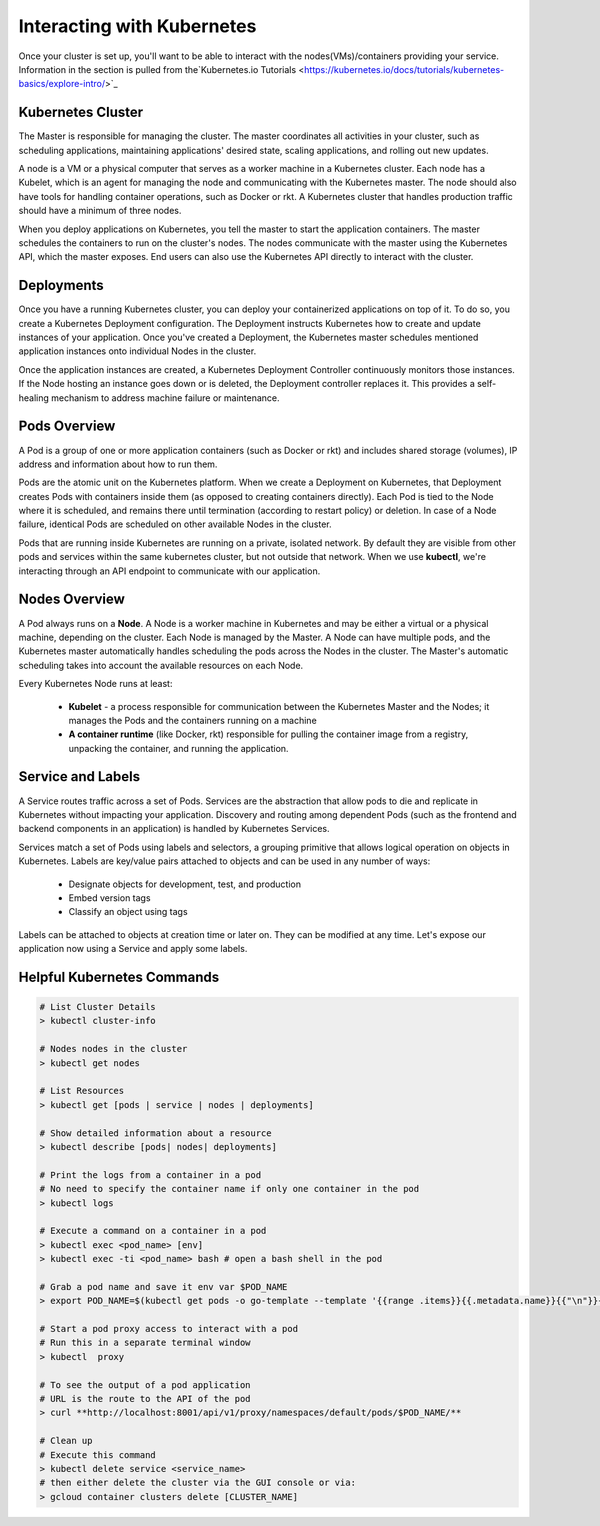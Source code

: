 Interacting with Kubernetes
===========================
Once your cluster is set up, you'll want to be able to interact with the
nodes(VMs)/containers providing your service. Information in the section is
pulled from the`Kubernetes.io Tutorials
<https://kubernetes.io/docs/tutorials/kubernetes-basics/explore-intro/>`_

Kubernetes Cluster
------------------
The Master is responsible for managing the cluster. The master coordinates all
activities in your cluster, such as scheduling applications, maintaining
applications' desired state, scaling applications, and rolling out new updates.

A node is a VM or a physical computer that serves as a worker machine in a Kubernetes
cluster. Each node has a Kubelet, which is an agent for managing the node and
communicating with the Kubernetes master. The node should also have tools for
handling container operations, such as Docker or rkt. A Kubernetes cluster that
handles production traffic should have a minimum of three nodes.

When you deploy applications on Kubernetes, you tell the master to start the
application containers. The master schedules the containers to run on the cluster's
nodes. The nodes communicate with the master using the Kubernetes API, which the
master exposes. End users can also use the Kubernetes API directly to interact with
the cluster.

.. image:: images/kube_cluster.png
   :align: center

Deployments
-----------
Once you have a running Kubernetes cluster, you can deploy your containerized
applications on top of it. To do so, you create a Kubernetes Deployment
configuration. The Deployment instructs Kubernetes how to create and update
instances of your application. Once you've created a Deployment, the Kubernetes
master schedules mentioned application instances onto individual Nodes in the cluster.

Once the application instances are created, a Kubernetes Deployment Controller
continuously monitors those instances. If the Node hosting an instance goes down
or is deleted, the Deployment controller replaces it. This provides a self-healing
mechanism to address machine failure or maintenance.

.. image:: images/kube_deployment.png
   :align: center

Pods Overview
-------------

A Pod is a group of one or more application containers (such as Docker or rkt) and
includes shared storage (volumes), IP address and information about how to run them.

Pods are the atomic unit on the Kubernetes platform. When we create a Deployment on
Kubernetes, that Deployment creates Pods with containers inside them
(as opposed to creating containers directly). Each Pod is tied to the Node where
it is scheduled, and remains there until termination (according to restart policy)
or deletion. In case of a Node failure, identical Pods are scheduled on other
available Nodes in the cluster.

Pods that are running inside Kubernetes are running on a private, isolated network.
By default they are visible from other pods and services within the same kubernetes
cluster, but not outside that network. When we use **kubectl**, we're interacting
through an API endpoint to communicate with our application.

.. image:: images/pods_overview.png
   :align: center

Nodes Overview
--------------
A Pod always runs on a **Node**. A Node is a worker machine in Kubernetes and may be
either a virtual or a physical machine, depending on the cluster. Each Node is managed
by the Master. A Node can have multiple pods, and the Kubernetes master automatically
handles scheduling the pods across the Nodes in the cluster. The Master's automatic
scheduling takes into account the available resources on each Node.

Every Kubernetes Node runs at least:

    * **Kubelet** - a process responsible for communication between the Kubernetes Master
      and the Nodes; it manages the Pods and the containers running on a machine

    * **A container runtime** (like Docker, rkt) responsible for pulling the container
      image from a registry, unpacking the container, and running the application.

.. image:: images/node_overview.png
   :align: center
   :scale: 50 %

Service and Labels
------------------

.. image:: images/service_labels.png
   :align: center
   :scale: 50 %

A Service routes traffic across a set of Pods. Services are the abstraction that allow
pods to die and replicate in Kubernetes without impacting your application. Discovery
and routing among dependent Pods (such as the frontend and backend components in an
application) is handled by Kubernetes Services.

Services match a set of Pods using labels and selectors, a grouping primitive that
allows logical operation on objects in Kubernetes. Labels are key/value pairs attached
to objects and can be used in any number of ways:

    * Designate objects for development, test, and production
    * Embed version tags
    * Classify an object using tags

.. image:: images/service_description.png
   :align: center
   :scale: 50 %

Labels can be attached to objects at creation time or later on. They can be
modified at any time. Let's expose our application now using a Service and
apply some labels.

Helpful Kubernetes Commands
---------------------------

.. code-block:: bash

   # List Cluster Details
   > kubectl cluster-info

   # Nodes nodes in the cluster
   > kubectl get nodes

   # List Resources
   > kubectl get [pods | service | nodes | deployments]

   # Show detailed information about a resource
   > kubectl describe [pods| nodes| deployments]

   # Print the logs from a container in a pod
   # No need to specify the container name if only one container in the pod
   > kubectl logs

   # Execute a command on a container in a pod
   > kubectl exec <pod_name> [env]
   > kubectl exec -ti <pod_name> bash # open a bash shell in the pod

   # Grab a pod name and save it env var $POD_NAME
   > export POD_NAME=$(kubectl get pods -o go-template --template '{{range .items}}{{.metadata.name}}{{"\n"}}{{end}}'); echo Name of the Pod: $POD_NAME

   # Start a pod proxy access to interact with a pod
   # Run this in a separate terminal window
   > kubectl  proxy

   # To see the output of a pod application
   # URL is the route to the API of the pod
   > curl **http://localhost:8001/api/v1/proxy/namespaces/default/pods/$POD_NAME/**

   # Clean up
   # Execute this command
   > kubectl delete service <service_name>
   # then either delete the cluster via the GUI console or via:
   > gcloud container clusters delete [CLUSTER_NAME]


